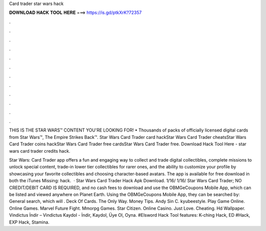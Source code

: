 Card trader star wars hack



𝐃𝐎𝐖𝐍𝐋𝐎𝐀𝐃 𝐇𝐀𝐂𝐊 𝐓𝐎𝐎𝐋 𝐇𝐄𝐑𝐄 ===> https://is.gd/ptkXrK?72357



.



.



.



.



.



.



.



.



.



.



.



.

THIS IS THE STAR WARS™ CONTENT YOU'RE LOOKING FOR! • Thousands of packs of officially licensed digital cards from Star Wars™, The Empire Strikes Back™. Star Wars Card Trader card hackStar Wars Card Trader cheatsStar Wars Card Trader coins hackStar Wars Card Trader free cardsStar Wars Card Trader free. Download Hack Tool Here -  star wars card trader credits hack.

Star Wars: Card Trader app offers a fun and engaging way to collect and trade digital collectibles, complete missions to unlock special content, trade-in lower tier collectibles for rarer ones, and the ability to customize your profile by showcasing your favorite collectibles and choosing character-based avatars. The app is available for free download in both the iTunes Missing: hack.  · Star Wars Card Trader Hack Apk Download. 1/16/ 1/16/ Star Wars Card Trader; NO CREDIT/DEBIT CARD IS REQUIRED, and no cash fees to download and use the OBMGeCoupons Mobile App, which can be listed and viewed anywhere on Planet Earth. Using the OBMGeCoupons Mobile App, they can be searched by: General search, which will . Deck Of Cards. The Only Way. Money Tips. Andy Sin C. kyubeestyle. Play Game Online. Online Games. Marvel Future Fight. Mmorpg Games. Star Citizen. Online Casino. Just Love. Cheating. Hd Wallpaper. Vindictus İndir – Vindictus Kaydol - İndir, Kaydol, Üye Ol, Oyna. #Elsword Hack Tool features: K-ching Hack, ED #Hack, EXP Hack, Stamina.
